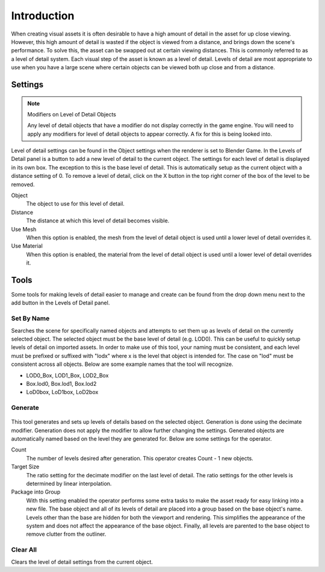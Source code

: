 
************
Introduction
************

When creating visual assets it is often desirable to have a high amount of detail in the asset
for up close viewing. However,
this high amount of detail is wasted if the object is viewed from a distance,
and brings down the scene's performance. To solve this,
the asset can be swapped out at certain viewing distances.
This is commonly referred to as a level of detail system.
Each visual step of the asset is known as a level of detail. Levels of detail are most
appropriate to use when you have a large scene where certain objects can be viewed both up
close and from a distance.


Settings
********

.. note:: Modifiers on Level of Detail Objects

   Any level of detail objects that have a modifier do not display correctly in the game engine.
   You will need to apply any modifiers for level of detail objects to appear correctly.
   A fix for this is being looked into.


.. figure:: /images/Level-of-Detail-Panel.jpg

Level of detail settings can be found in the Object settings when the renderer is set to
Blender Game.
In the Levels of Detail panel is a button to add a new level of detail to the current object.
The settings for each level of detail is displayed in its own box.
The exception to this is the base level of detail.
This is automatically setup as the current object with a distance setting of 0.
To remove a level of detail,
click on the X button in the top right corner of the box of the level to be removed.

Object
   The object to use for this level of detail.
Distance
   The distance at which this level of detail becomes visible.
Use Mesh
   When this option is enabled,
   the mesh from the level of detail object is used until a lower level of detail overrides it.
Use Material
   When this option is enabled,
   the material from the level of detail object is used until a lower level of detail overrides it.


Tools
*****

Some tools for making levels of detail easier to manage and create can be found from the drop
down menu next to the add button in the Levels of Detail panel.


Set By Name
===========

Searches the scene for specifically named objects and attempts to set them up as levels of
detail on the currently selected object. The selected object must be the base level of detail
(e.g. LOD0). This can be useful to quickly setup levels of detail on imported assets.
In order to make use of this tool, your naming must be consistent, and each level must be
prefixed or suffixed with "lodx" where x is the level that object is intended for.
The case on "lod" must be consistent across all objects.
Below are some example names that the tool will recognize.

- LOD0_Box, LOD1_Box, LOD2_Box
- Box.lod0, Box.lod1, Box.lod2
- LoD0box, LoD1box, LoD2box


Generate
========

.. figure:: /images/Level-of-Detail-Generation.jpg

This tool generates and sets up levels of details based on the selected object.
Generation is done using the decimate modifier.
Generation does not apply the modifier to allow further changing the settings.
Generated objects are automatically named based on the level they are generated for.
Below are some settings for the operator.

Count
   The number of levels desired after generation. This operator creates Count - 1 new objects.
Target Size
   The ratio setting for the decimate modifier on the last level of detail.
   The ratio settings for the other levels is determined by linear interpolation.
Package into Group
   With this setting enabled the operator performs some extra tasks
   to make the asset ready for easy linking into a new file.
   The base object and all of its levels of detail are placed into a group based on the base object's name.
   Levels other than the base are hidden for both the viewport and rendering.
   This simplifies the appearance of the system and does not affect the appearance of the base object.
   Finally, all levels are parented to the base object to remove clutter from the outliner.


Clear All
=========

Clears the level of detail settings from the current object.
